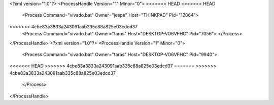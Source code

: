 <?xml version="1.0"?>
<ProcessHandle Version="1" Minor="0">
<<<<<<< HEAD
<<<<<<< HEAD
    <Process Command="vivado.bat" Owner="jespe" Host="THINKPAD" Pid="12064">
=======
=======
>>>>>>> 4cbe83a3833a243091aab335c88a825e03edcd37
    <Process Command="vivado.bat" Owner="taras" Host="DESKTOP-VO6VFHC" Pid="7056">
    </Process>
</ProcessHandle>
<?xml version="1.0"?>
<ProcessHandle Version="1" Minor="0">
    <Process Command="vivado.bat" Owner="taras" Host="DESKTOP-VO6VFHC" Pid="9940">
<<<<<<< HEAD
>>>>>>> 4cbe83a3833a243091aab335c88a825e03edcd37
=======
>>>>>>> 4cbe83a3833a243091aab335c88a825e03edcd37
    </Process>
</ProcessHandle>
